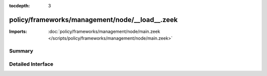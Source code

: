 :tocdepth: 3

policy/frameworks/management/node/__load__.zeek
===============================================


:Imports: :doc:`policy/frameworks/management/node/main.zeek </scripts/policy/frameworks/management/node/main.zeek>`

Summary
~~~~~~~

Detailed Interface
~~~~~~~~~~~~~~~~~~

